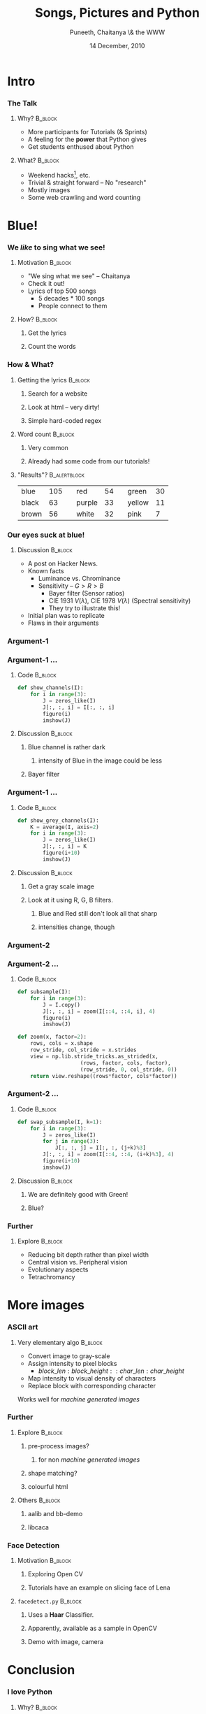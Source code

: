 #+STARTUP: beamer
#+LaTeX_CLASS: beamer
#+LaTeX_CLASS_OPTIONS: [presentation]
#+BEAMER_FRAME_LEVEL: 2

#+BEAMER_HEADER_EXTRA: \usetheme{Boadilla}\usecolortheme{seahorse}\useoutertheme{infolines}\setbeamercovered{transparent}
#+COLUMNS: %45ITEM %10BEAMER_env(Env) %10BEAMER_envargs(Env Args) %4BEAMER_col(Col) %8BEAMER_extra(Extra)
#+PROPERTY: BEAMER_col_ALL 0.1 0.2 0.3 0.4 0.5 0.6 0.7 0.8 0.9 1.0 :ETC

#+LaTeX_CLASS: beamer
#+LaTeX_CLASS_OPTIONS: [presentation]

#+LaTeX_HEADER: \usepackage[english]{babel} \usepackage{ae,aecompl}
#+LaTeX_HEADER: \usepackage{mathpazo,courier,euler} \usepackage[scaled=.95]{helvet}

#+LaTeX_HEADER: \usepackage{listings}

#+LaTeX_HEADER:\lstset{language=Python, basicstyle=\ttfamily\bfseries,
#+LaTeX_HEADER:  commentstyle=\color{red}\itshape, stringstyle=\color{darkgreen},
#+LaTeX_HEADER:  showstringspaces=false, keywordstyle=\color{blue}\bfseries}

#+TITLE:  Songs, Pictures and Python
#+AUTHOR: Puneeth,  \newline  Chaitanya   \newline  \&  the WWW
#+EMAIL:     
#+DATE:  14 December, 2010

#+DESCRIPTION: 
#+KEYWORDS: 
#+LANGUAGE:  en
#+OPTIONS:   H:3 num:nil toc:nil \n:nil @:t ::t |:t ^:t -:t f:t *:t <:t
#+OPTIONS:   TeX:t LaTeX:nil skip:nil d:nil todo:nil pri:nil tags:not-in-toc

* Intro
*** The Talk 
***** Why?                                                          :B_block:
      :PROPERTIES:
      :BEAMER_env: block
      :END:
      - More participants for Tutorials (& Sprints)
      - A feeling for the *power* that Python gives
      - Get students enthused about Python 
***** What?                                                         :B_block:
      :PROPERTIES:
      :BEAMER_env: block
      :END:
      - Weekend hacks[fn:hack], etc.
      - Trivial & straight forward -- No "research"
      - Mostly images
      - Some web crawling and word counting
[fn:hack] /hackers build things, crackers break them/ -- ESR
* Blue!
*** We /like/ to sing what we see!
***** Motivation                                                    :B_block:
      :PROPERTIES:
      :BEAMER_env: block
      :END:
      - "We sing what we see" -- Chaitanya
      - Check it out!
      - Lyrics of top 500 songs
        + 5 decades * 100 songs
        + People connect to them
***** How?                                           :B_block:
      :PROPERTIES:
      :BEAMER_env: block
      :END:
******* Get the lyrics
******* Count the words
*** How & What?
***** Getting the lyrics                                            :B_block:
      :PROPERTIES:
      :BEAMER_env: block
      :END:
******* Search for a website
******* Look at html -- very dirty!
******* Simple hard-coded regex
***** Word count                                                    :B_block:
      :PROPERTIES:
      :BEAMER_env: block
      :END:
******* Very common
******* Already had some code from our tutorials!
***** "Results"?                                               :B_alertblock:
      :PROPERTIES:
      :BEAMER_env: alertblock
      :BEAMER_envargs: <2->
      :END:
       | blue   | 105 || red    |  54 || green  |  30 |
       | black  |  63 || purple |  33 || yellow |  11 |
       | brown  |  56 || white  |  32 || pink   |   7 |
*** Our eyes suck at blue!
    :PROPERTIES:
    :END:
***** Discussion                                                    :B_block:
      :PROPERTIES:
      :BEAMER_env: block
      :END:
      - A post on Hacker News.
      - Known facts
        + Luminance vs. Chrominance
        + Sensitivity -- $G > R > B$
          - Bayer filter (Sensor ratios)
          - CIE 1931 $V(\lambda)$, CIE 1978 $V(\lambda)$ (Spectral sensitivity)
          - They try to illustrate this!
      - Initial plan was to replicate
      - Flaws in their arguments
*** Argument-1
    #+begin_LaTeX
      \begin{center}
        \includegraphics[width=2in]{data/traci.png}
        \includegraphics[width=2in]{data/tracislide.png}  
      \end{center}
    #+end_LaTeX
*** Argument-1 ...
***** Code                                                          :B_block:
      :PROPERTIES:
      :BEAMER_env: block
      :END:
       #+begin_src python
         def show_channels(I):
             for i in range(3):
                 J = zeros_like(I)
                 J[:, :, i] = I[:, :, i]
                 figure(i)
                 imshow(J)
       #+end_src 
***** Discussion                                                    :B_block:
      :PROPERTIES:
      :BEAMER_env: block
      :END:
******* Blue channel is rather dark
********* intensity of Blue in the image could be less
******* Bayer filter
*** Argument-1 ...
***** Code                                                          :B_block:
      :PROPERTIES:
      :BEAMER_env: block
      :END:
       #+begin_src python
         def show_grey_channels(I):
             K = average(I, axis=2)
             for i in range(3):
                 J = zeros_like(I)
                 J[:, :, i] = K
                 figure(i+10)
                 imshow(J)
       #+end_src 
      
***** Discussion                                                    :B_block:
      :PROPERTIES:
      :BEAMER_env: block
      :END:
******* Get a gray scale image
******* Look at it using R, G, B filters.
********* Blue and Red still don't look all that sharp
********* intensities change, though
*** Argument-2
    #+begin_LaTeX
      \begin{center}
        \includegraphics[width=2.5in]{data/traci_matrix.png}
      \end{center}
    #+end_LaTeX
*** Argument-2 ...
***** Code                                                          :B_block:
      :PROPERTIES:
      :BEAMER_env: block
      :END:
       #+begin_src python
         def subsample(I):
             for i in range(3):
                 J = I.copy()
                 J[:, :, i] = zoom(I[::4, ::4, i], 4)
                 figure(i)
                 imshow(J)
       #+end_src 
       #+begin_src python
         def zoom(x, factor=2):
             rows, cols = x.shape
             row_stride, col_stride = x.strides
             view = np.lib.stride_tricks.as_strided(x,
                             (rows, factor, cols, factor),
                             (row_stride, 0, col_stride, 0))
             return view.reshape((rows*factor, cols*factor))
       #+end_src 
*** Argument-2 ...
***** Code                                                          :B_block:
      :PROPERTIES:
      :BEAMER_env: block
      :END:
       #+begin_src python
         def swap_subsample(I, k=1):
             for i in range(3):
                 J = zeros_like(I)
                 for j in range(3):
                     J[:, :, j] = I[:, :, (j+k)%3]
                 J[:, :, i] = zoom(I[::4, ::4, (i+k)%3], 4)
                 figure(i+10)
                 imshow(J)
       #+end_src 
      
***** Discussion                                                    :B_block:
      :PROPERTIES:
      :BEAMER_env: block
      :END:
******* We are definitely good with Green!
******* Blue?
*** Further 
***** Explore                                                       :B_block:
      :PROPERTIES:
      :BEAMER_env: block
      :END:
      - Reducing bit depth rather than pixel width
      - Central vision vs. Peripheral vision
      - Evolutionary aspects
      - Tetrachromancy
* More images
*** ASCII art
***** Very elementary algo                                          :B_block:
      :PROPERTIES:
      :BEAMER_env: block
      :END:
      - Convert image to gray-scale
      - Assign intensity to pixel blocks
        + $block\_len:block\_height::char\_len:char\_height$
      - Map intensity to visual density of characters
      - Replace block with corresponding character

      Works well for /machine generated images/
*** Further 
***** Explore                                                       :B_block:
      :PROPERTIES:
      :BEAMER_env: block
      :END:
******* pre-process images?
********* for non /machine generated images/
******* shape matching?
******* colourful html
***** Others                                                        :B_block:
      :PROPERTIES:
      :BEAMER_env: block
      :END:
******* aalib and bb-demo 
******* libcaca
*** Face Detection
***** Motivation                                                    :B_block:
      :PROPERTIES:
      :BEAMER_env: block
      :END:
******* Exploring Open CV
******* Tutorials have an example on slicing face of Lena
***** ~facedetect.py~                                               :B_block:
      :PROPERTIES:
      :BEAMER_env: block
      :END:
******* Uses a *Haar* Classifier.
******* Apparently, available as a sample in OpenCV
******* Demo with image, camera
* Conclusion
*** I love Python
***** Why?                                                          :B_block:
      :PROPERTIES:
      :BEAMER_env: block
      :END:
******* Lets me focus on the Problem
******* Interactive
******* Readable
***** Travis Oliphant -- Lead Dev of ~numpy~                        :B_block:
      :PROPERTIES:
      :BEAMER_env: block
      :END:
      #+begin_quote
      In 1998, ... I came across Python and its numerical extension
      (Numeric) while I was looking for ways to analyze large data
      sets ... using a high-level language. I quickly fell in love
      with Python programming which is a remarkable statement to make
      about a programming language. If I had not seen others with the
      same view, I might have seriously doubted my sanity.
      #+end_quote
*** References
    - Human Vision - http://nfggames.com/games/ntsc/visual.shtm
    - Hacker News - http://news.ycombinator.net/item?id=1891753
    - Numpy mailing list - [[http://www.mail-archive.com/numpy-discussion@scipy.org/msg15594.html][Stefan van der Walt (striding trick)]]
    - Active State - [[http://code.activestate.com/recipes/483756/][Convert text to image using PIL]]
    - OpenCV Documentation
    - Wikipedia

 
    #+BEGIN_LATEX
      \begin{center}
        \Huge{Thank You!}
      \end{center}
      
      \vspace{.5in}
      
      \begin{tiny}
        \begin{flushright}
          \color{blue}{Created using Emacs Org-mode}
        \end{flushright}
      \end{tiny}
      
    #+END_LATEX

